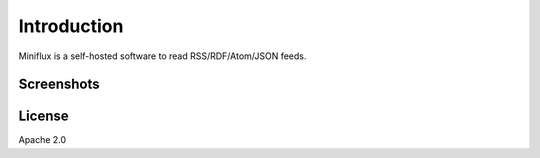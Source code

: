 Introduction
============

Miniflux is a self-hosted software to read RSS/RDF/Atom/JSON feeds.

Screenshots
-----------

.. image:: _static/overview.png

License
-------

Apache 2.0
